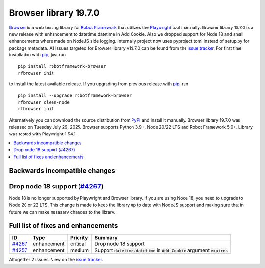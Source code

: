 ======================
Browser library 19.7.0
======================


.. default-role:: code


Browser_ is a web testing library for `Robot Framework`_ that utilizes
the Playwright_ tool internally. Browser library 19.7.0 is a new release with
enhancement to datetime.datetime in Add Cookie. Also we dropped support for
Node 18 and small enhancements where made on NodeJS side logging. Internally
project now uses pyproject.toml instead of setup.py for package metadata.
All issues targeted for Browser library v19.7.0 can be found
from the `issue tracker`_.
For first time installation with pip_, just run
::
   pip install robotframework-browser
   rfbrowser init
to install the latest available release. If you upgrading
from previous release with pip_, run
::
   pip install --upgrade robotframework-browser
   rfbrowser clean-node
   rfbrowser init
Alternatively you can download the source distribution from PyPI_ and
install it manually. Browser library 19.7.0 was released on Tuesday July 29, 2025.
Browser supports Python 3.9+, Node 20/22 LTS and Robot Framework 5.0+.
Library was tested with Playwright 1.54.1

.. _Robot Framework: http://robotframework.org
.. _Browser: https://github.com/MarketSquare/robotframework-browser
.. _Playwright: https://github.com/microsoft/playwright
.. _pip: http://pip-installer.org
.. _PyPI: https://pypi.python.org/pypi/robotframework-browser
.. _issue tracker: https://github.com/MarketSquare/robotframework-browser/milestones/v19.7.0


.. contents::
   :depth: 2
   :local:

Backwards incompatible changes
==============================

Drop node 18 support (`#4267`_)
===============================
Node 18 is no longer supported by Playwright and Browser library. If you
are using Node 18, you need to upgrade to Node 20 or 22 LTS.
This change is made to keep the library up to date with NodeJS support and
making sure that in future we can make nesasary changes to the library.

Full list of fixes and enhancements
===================================

.. list-table::
    :header-rows: 1

    * - ID
      - Type
      - Priority
      - Summary
    * - `#4267`_
      - enhancement
      - critical
      - Drop node 18 support
    * - `#4257`_
      - enhancement
      - medium
      - Support `datetime.datetime` in `Add Cookie` argument `expires`

Altogether 2 issues. View on the `issue tracker <https://github.com/MarketSquare/robotframework-browser/issues?q=milestone%3Av19.7.0>`__.

.. _#4267: https://github.com/MarketSquare/robotframework-browser/issues/4267
.. _#4257: https://github.com/MarketSquare/robotframework-browser/issues/4257
